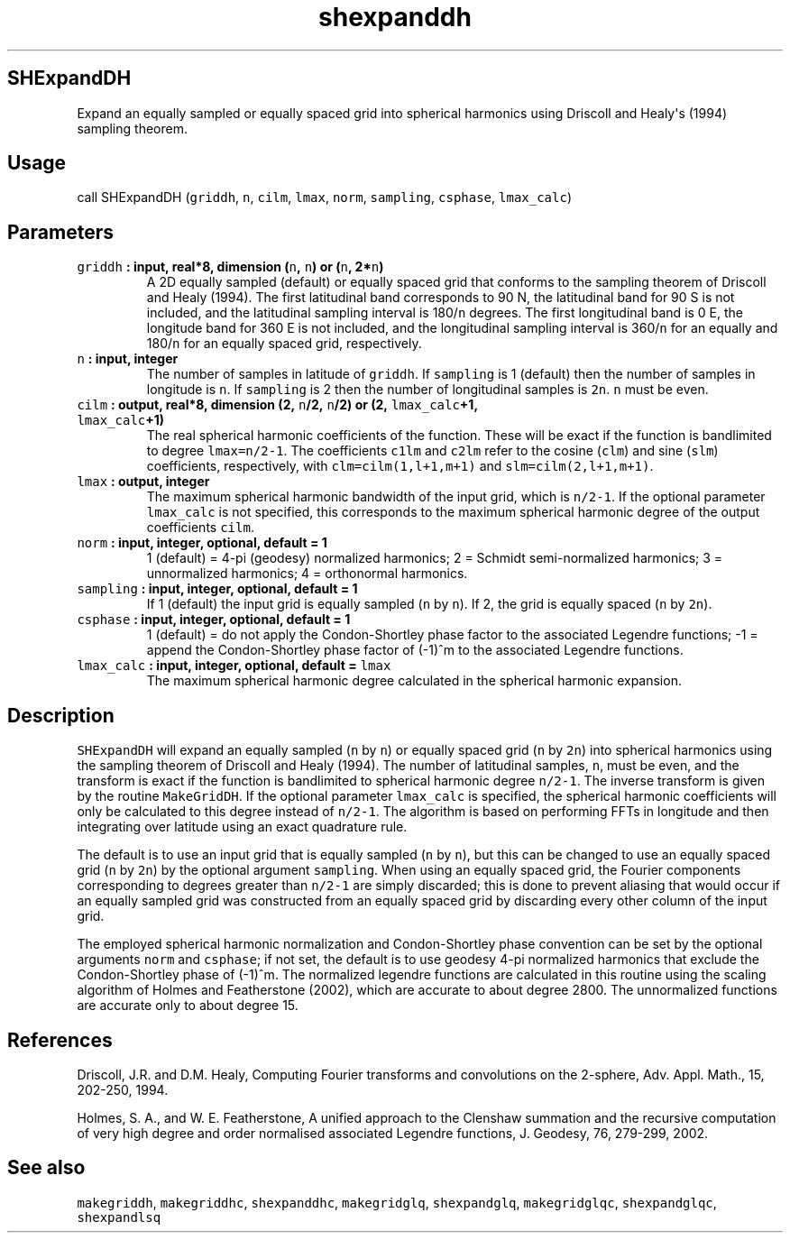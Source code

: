 .TH "shexpanddh" "1" "2015\-04\-07" "Fortran 95" "SHTOOLS 3.1"
.SH SHExpandDH
.PP
Expand an equally sampled or equally spaced grid into spherical
harmonics using Driscoll and Healy\[aq]s (1994) sampling theorem.
.SH Usage
.PP
call SHExpandDH (\f[C]griddh\f[], \f[C]n\f[], \f[C]cilm\f[],
\f[C]lmax\f[], \f[C]norm\f[], \f[C]sampling\f[], \f[C]csphase\f[],
\f[C]lmax_calc\f[])
.SH Parameters
.TP
.B \f[C]griddh\f[] : input, real*8, dimension (\f[C]n\f[], \f[C]n\f[]) or (\f[C]n\f[], 2*\f[C]n\f[])
A 2D equally sampled (default) or equally spaced grid that conforms to
the sampling theorem of Driscoll and Healy (1994).
The first latitudinal band corresponds to 90 N, the latitudinal band for
90 S is not included, and the latitudinal sampling interval is
180/\f[C]n\f[] degrees.
The first longitudinal band is 0 E, the longitude band for 360 E is not
included, and the longitudinal sampling interval is 360/\f[C]n\f[] for
an equally and 180/\f[C]n\f[] for an equally spaced grid, respectively.
.RS
.RE
.TP
.B \f[C]n\f[] : input, integer
The number of samples in latitude of \f[C]griddh\f[].
If \f[C]sampling\f[] is 1 (default) then the number of samples in
longitude is \f[C]n\f[].
If \f[C]sampling\f[] is 2 then the number of longitudinal samples is
\f[C]2n\f[].
\f[C]n\f[] must be even.
.RS
.RE
.TP
.B \f[C]cilm\f[] : output, real*8, dimension (2, \f[C]n\f[]/2, \f[C]n\f[]/2) or (2, \f[C]lmax_calc\f[]+1, \f[C]lmax_calc\f[]+1)
The real spherical harmonic coefficients of the function.
These will be exact if the function is bandlimited to degree
\f[C]lmax=n/2\-1\f[].
The coefficients \f[C]c1lm\f[] and \f[C]c2lm\f[] refer to the cosine
(\f[C]clm\f[]) and sine (\f[C]slm\f[]) coefficients, respectively, with
\f[C]clm=cilm(1,l+1,m+1)\f[] and \f[C]slm=cilm(2,l+1,m+1)\f[].
.RS
.RE
.TP
.B \f[C]lmax\f[] : output, integer
The maximum spherical harmonic bandwidth of the input grid, which is
\f[C]n/2\-1\f[].
If the optional parameter \f[C]lmax_calc\f[] is not specified, this
corresponds to the maximum spherical harmonic degree of the output
coefficients \f[C]cilm\f[].
.RS
.RE
.TP
.B \f[C]norm\f[] : input, integer, optional, default = 1
1 (default) = 4\-pi (geodesy) normalized harmonics; 2 = Schmidt
semi\-normalized harmonics; 3 = unnormalized harmonics; 4 = orthonormal
harmonics.
.RS
.RE
.TP
.B \f[C]sampling\f[] : input, integer, optional, default = 1
If 1 (default) the input grid is equally sampled (\f[C]n\f[] by
\f[C]n\f[]).
If 2, the grid is equally spaced (\f[C]n\f[] by \f[C]2n\f[]).
.RS
.RE
.TP
.B \f[C]csphase\f[] : input, integer, optional, default = 1
1 (default) = do not apply the Condon\-Shortley phase factor to the
associated Legendre functions; \-1 = append the Condon\-Shortley phase
factor of (\-1)^m to the associated Legendre functions.
.RS
.RE
.TP
.B \f[C]lmax_calc\f[] : input, integer, optional, default = \f[C]lmax\f[]
The maximum spherical harmonic degree calculated in the spherical
harmonic expansion.
.RS
.RE
.SH Description
.PP
\f[C]SHExpandDH\f[] will expand an equally sampled (\f[C]n\f[] by
\f[C]n\f[]) or equally spaced grid (\f[C]n\f[] by \f[C]2n\f[]) into
spherical harmonics using the sampling theorem of Driscoll and Healy
(1994).
The number of latitudinal samples, \f[C]n\f[], must be even, and the
transform is exact if the function is bandlimited to spherical harmonic
degree \f[C]n/2\-1\f[].
The inverse transform is given by the routine \f[C]MakeGridDH\f[].
If the optional parameter \f[C]lmax_calc\f[] is specified, the spherical
harmonic coefficients will only be calculated to this degree instead of
\f[C]n/2\-1\f[].
The algorithm is based on performing FFTs in longitude and then
integrating over latitude using an exact quadrature rule.
.PP
The default is to use an input grid that is equally sampled (\f[C]n\f[]
by \f[C]n\f[]), but this can be changed to use an equally spaced grid
(\f[C]n\f[] by \f[C]2n\f[]) by the optional argument \f[C]sampling\f[].
When using an equally spaced grid, the Fourier components corresponding
to degrees greater than \f[C]n/2\-1\f[] are simply discarded; this is
done to prevent aliasing that would occur if an equally sampled grid was
constructed from an equally spaced grid by discarding every other column
of the input grid.
.PP
The employed spherical harmonic normalization and Condon\-Shortley phase
convention can be set by the optional arguments \f[C]norm\f[] and
\f[C]csphase\f[]; if not set, the default is to use geodesy 4\-pi
normalized harmonics that exclude the Condon\-Shortley phase of (\-1)^m.
The normalized legendre functions are calculated in this routine using
the scaling algorithm of Holmes and Featherstone (2002), which are
accurate to about degree 2800.
The unnormalized functions are accurate only to about degree 15.
.SH References
.PP
Driscoll, J.R.
and D.M.
Healy, Computing Fourier transforms and convolutions on the 2\-sphere,
Adv.
Appl.
Math., 15, 202\-250, 1994.
.PP
Holmes, S.
A., and W.
E.
Featherstone, A unified approach to the Clenshaw summation and the
recursive computation of very high degree and order normalised
associated Legendre functions, J.
Geodesy, 76, 279\-299, 2002.
.SH See also
.PP
\f[C]makegriddh\f[], \f[C]makegriddhc\f[], \f[C]shexpanddhc\f[],
\f[C]makegridglq\f[], \f[C]shexpandglq\f[], \f[C]makegridglqc\f[],
\f[C]shexpandglqc\f[], \f[C]shexpandlsq\f[]

